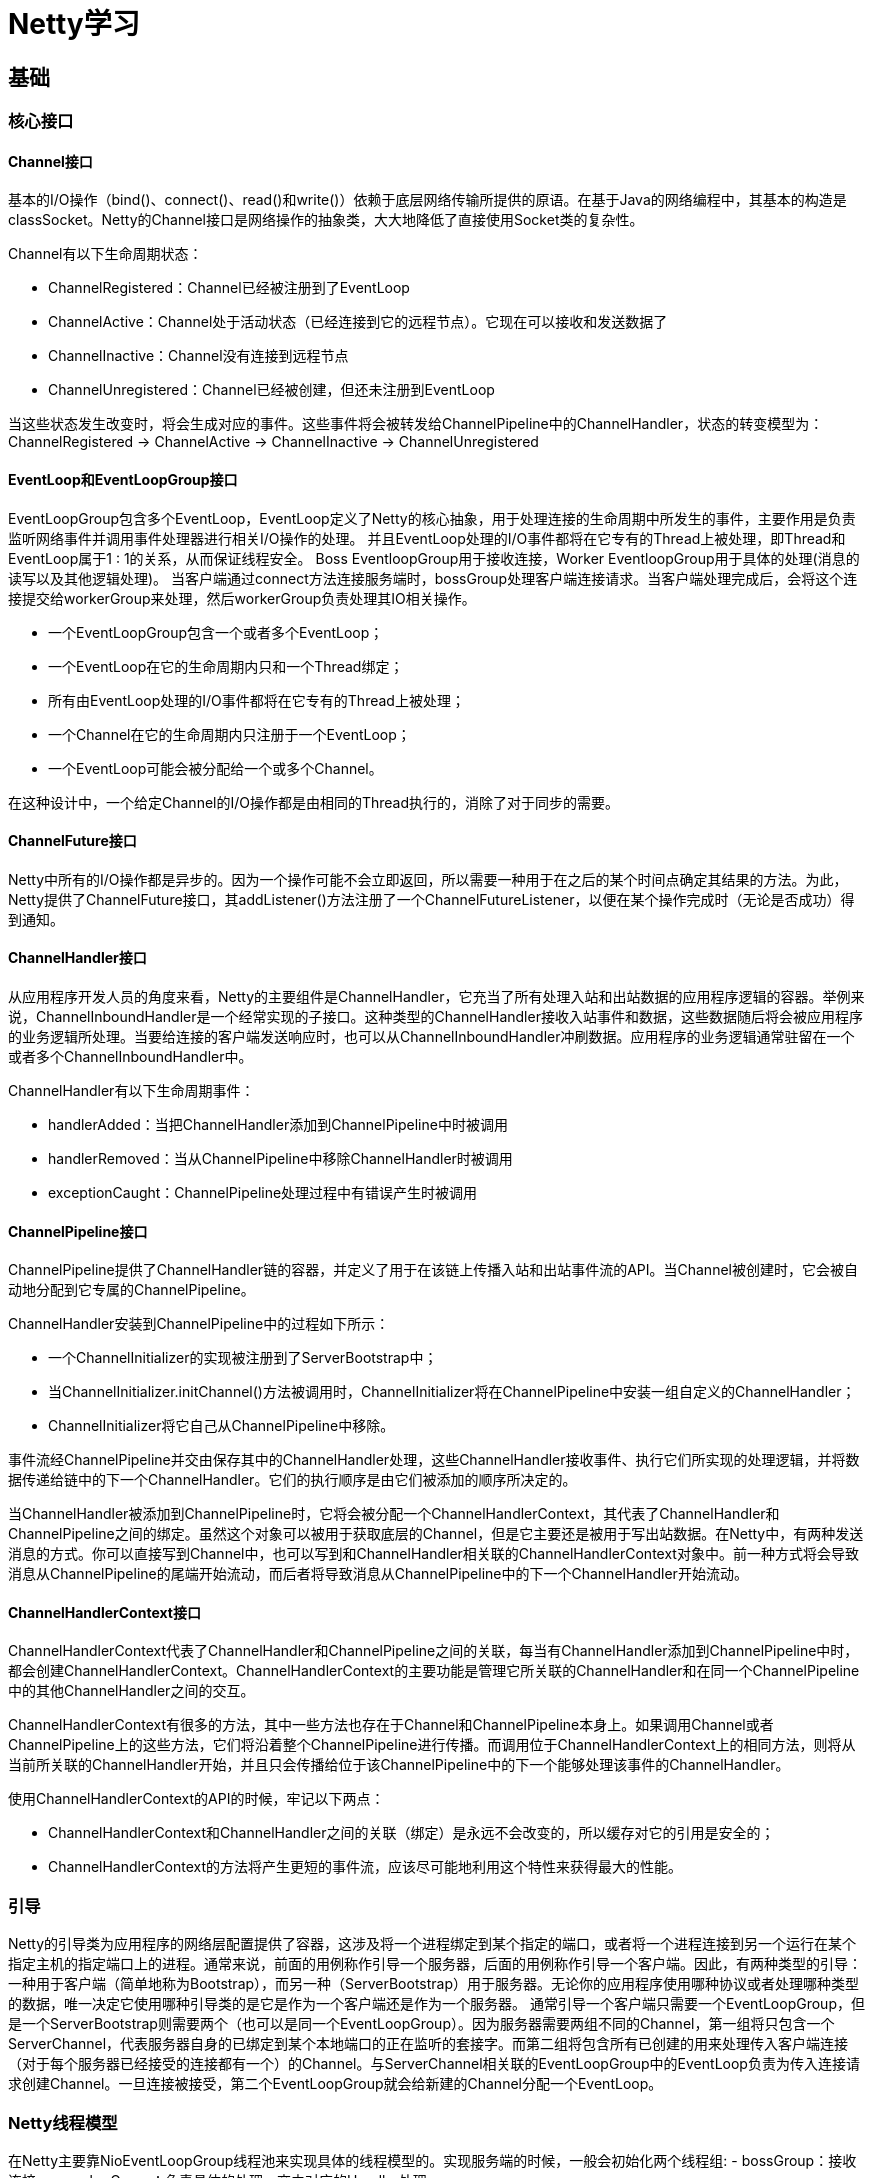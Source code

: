 = Netty学习

== 基础
=== 核心接口
==== Channel接口
基本的I/O操作（bind()、connect()、read()和write()）依赖于底层网络传输所提供的原语。在基于Java的网络编程中，其基本的构造是classSocket。Netty的Channel接口是网络操作的抽象类，大大地降低了直接使用Socket类的复杂性。

Channel有以下生命周期状态：

- ChannelRegistered：Channel已经被注册到了EventLoop
- ChannelActive：Channel处于活动状态（已经连接到它的远程节点）。它现在可以接收和发送数据了
- ChannelInactive：Channel没有连接到远程节点
- ChannelUnregistered：Channel已经被创建，但还未注册到EventLoop

当这些状态发生改变时，将会生成对应的事件。这些事件将会被转发给ChannelPipeline中的ChannelHandler，状态的转变模型为：ChannelRegistered -> ChannelActive -> ChannelInactive -> ChannelUnregistered

==== EventLoop和EventLoopGroup接口
EventLoopGroup包含多个EventLoop，EventLoop定义了Netty的核心抽象，用于处理连接的生命周期中所发生的事件，主要作用是负责监听网络事件并调用事件处理器进行相关I/O操作的处理。
并且EventLoop处理的I/O事件都将在它专有的Thread上被处理，即Thread和EventLoop属于1 : 1的关系，从而保证线程安全。
Boss EventloopGroup用于接收连接，Worker EventloopGroup用于具体的处理(消息的读写以及其他逻辑处理)。
当客户端通过connect方法连接服务端时，bossGroup处理客户端连接请求。当客户端处理完成后，会将这个连接提交给workerGroup来处理，然后workerGroup负责处理其IO相关操作。

- 一个EventLoopGroup包含一个或者多个EventLoop；
- 一个EventLoop在它的生命周期内只和一个Thread绑定；
- 所有由EventLoop处理的I/O事件都将在它专有的Thread上被处理；
- 一个Channel在它的生命周期内只注册于一个EventLoop；
- 一个EventLoop可能会被分配给一个或多个Channel。

在这种设计中，一个给定Channel的I/O操作都是由相同的Thread执行的，消除了对于同步的需要。

==== ChannelFuture接口
Netty中所有的I/O操作都是异步的。因为一个操作可能不会立即返回，所以需要一种用于在之后的某个时间点确定其结果的方法。为此，Netty提供了ChannelFuture接口，其addListener()方法注册了一个ChannelFutureListener，以便在某个操作完成时（无论是否成功）得到通知。

==== ChannelHandler接口
从应用程序开发人员的角度来看，Netty的主要组件是ChannelHandler，它充当了所有处理入站和出站数据的应用程序逻辑的容器。举例来说，ChannelInboundHandler是一个经常实现的子接口。这种类型的ChannelHandler接收入站事件和数据，这些数据随后将会被应用程序的业务逻辑所处理。当要给连接的客户端发送响应时，也可以从ChannelInboundHandler冲刷数据。应用程序的业务逻辑通常驻留在一个或者多个ChannelInboundHandler中。

ChannelHandler有以下生命周期事件：

- handlerAdded：当把ChannelHandler添加到ChannelPipeline中时被调用
- handlerRemoved：当从ChannelPipeline中移除ChannelHandler时被调用
- exceptionCaught：ChannelPipeline处理过程中有错误产生时被调用

==== ChannelPipeline接口
ChannelPipeline提供了ChannelHandler链的容器，并定义了用于在该链上传播入站和出站事件流的API。当Channel被创建时，它会被自动地分配到它专属的ChannelPipeline。

ChannelHandler安装到ChannelPipeline中的过程如下所示：

- 一个ChannelInitializer的实现被注册到了ServerBootstrap中；
- 当ChannelInitializer.initChannel()方法被调用时，ChannelInitializer将在ChannelPipeline中安装一组自定义的ChannelHandler；
- ChannelInitializer将它自己从ChannelPipeline中移除。

事件流经ChannelPipeline并交由保存其中的ChannelHandler处理，这些ChannelHandler接收事件、执行它们所实现的处理逻辑，并将数据传递给链中的下一个ChannelHandler。它们的执行顺序是由它们被添加的顺序所决定的。

当ChannelHandler被添加到ChannelPipeline时，它将会被分配一个ChannelHandlerContext，其代表了ChannelHandler和ChannelPipeline之间的绑定。虽然这个对象可以被用于获取底层的Channel，但是它主要还是被用于写出站数据。在Netty中，有两种发送消息的方式。你可以直接写到Channel中，也可以写到和ChannelHandler相关联的ChannelHandlerContext对象中。前一种方式将会导致消息从ChannelPipeline的尾端开始流动，而后者将导致消息从ChannelPipeline中的下一个ChannelHandler开始流动。

==== ChannelHandlerContext接口
ChannelHandlerContext代表了ChannelHandler和ChannelPipeline之间的关联，每当有ChannelHandler添加到ChannelPipeline中时，都会创建ChannelHandlerContext。ChannelHandlerContext的主要功能是管理它所关联的ChannelHandler和在同一个ChannelPipeline中的其他ChannelHandler之间的交互。

ChannelHandlerContext有很多的方法，其中一些方法也存在于Channel和ChannelPipeline本身上。如果调用Channel或者ChannelPipeline上的这些方法，它们将沿着整个ChannelPipeline进行传播。而调用位于ChannelHandlerContext上的相同方法，则将从当前所关联的ChannelHandler开始，并且只会传播给位于该ChannelPipeline中的下一个能够处理该事件的ChannelHandler。

使用ChannelHandlerContext的API的时候，牢记以下两点：

- ChannelHandlerContext和ChannelHandler之间的关联（绑定）是永远不会改变的，所以缓存对它的引用是安全的；
- ChannelHandlerContext的方法将产生更短的事件流，应该尽可能地利用这个特性来获得最大的性能。

=== 引导
Netty的引导类为应用程序的网络层配置提供了容器，这涉及将一个进程绑定到某个指定的端口，或者将一个进程连接到另一个运行在某个指定主机的指定端口上的进程。通常来说，前面的用例称作引导一个服务器，后面的用例称作引导一个客户端。因此，有两种类型的引导：一种用于客户端（简单地称为Bootstrap），而另一种（ServerBootstrap）用于服务器。无论你的应用程序使用哪种协议或者处理哪种类型的数据，唯一决定它使用哪种引导类的是它是作为一个客户端还是作为一个服务器。
通常引导一个客户端只需要一个EventLoopGroup，但是一个ServerBootstrap则需要两个（也可以是同一个EventLoopGroup）。因为服务器需要两组不同的Channel，第一组将只包含一个ServerChannel，代表服务器自身的已绑定到某个本地端口的正在监听的套接字。而第二组将包含所有已创建的用来处理传入客户端连接（对于每个服务器已经接受的连接都有一个）的Channel。与ServerChannel相关联的EventLoopGroup中的EventLoop负责为传入连接请求创建Channel。一旦连接被接受，第二个EventLoopGroup就会给新建的Channel分配一个EventLoop。

### Netty线程模型
在Netty主要靠NioEventLoopGroup线程池来实现具体的线程模型的。实现服务端的时候，一般会初始化两个线程组:
- bossGroup：接收连接。
- workerGroup：负责具体的处理，交由对应的Handler处理。

单线程模型：一个线程需要执行处理所有的accept、read、decode、process、encode、send事件。 对于高负载、高并发，并且对性能要求比较高的场景不适用。

多线程模型：一个Acceptor线程只负责监听客户端的连接，一个NIO线程池负责具体处理accept、read、decode、process、encode、send事件。满足绝大部分应用场景，并发连接量不大的时候没啥问题，但是遇到并发连接大的时候就可能会出现问题，成为性能瓶颈。

主从多线程模型：从一个主线程NIO线程池中选择一个线程作为Acceptor线程，绑定监听端口，接收客户端连接的连接，其他线程负责后续的接入认证等工作。连接建立完成后，Sub NIO线程池负责具体处理I/O读写。如果多线程模型无法满足需求的时候，可以考虑使用主从多线程模型 。

=== ByteBuf
JavaNIO提供了ByteBuffer作为字节容器，但是这个类使用起来过于复杂，而且也有些繁琐。Netty的ByteBuffer替代品是ByteBuf，为网络应用程序的开发者提供了更好的API。

下面是一些ByteBufAPI的优点：

- 它可以被用户自定义的缓冲区类型扩展；
- 通过内置的复合缓冲区类型实现了透明的零拷贝；
- 容量可以按需增长（类似于JDK的StringBuilder）；
- 在读和写这两种模式之间切换不需要调用ByteBuffer的flip()方法；
- 读和写使用了不同的索引；
- 支持方法的链式调用；
- 支持引用计数；
- 支持池化。

ByteBuf的工作方式是，ByteBuf维护了两个不同的索引，readerIndex和writerIndex：一个用于读取，一个用于写入。当从ByteBuf读取时，readerIndex将会被递增已经被读取的字节数。同样地，写入ByteBuf时，writerIndex也会被递增。readerIndex和writerIndex的起始位置都是0。名称以read或者write开头的ByteBuf方法将会推进其对应的索引，而名称以set或者get开头的操作则不会。

如果readerIndex和writerIndex相等，试图读取时将会触发一个IndexOutOfBoundsException。可以指定ByteBuf的最大容量，试图移动写索引超过这个值将会触发一个异常。

ByteBuf的有以下几种使用模式：

- 堆缓冲区：顾名思义，字节数据被保存在JVM堆中，这种模式被称为支撑数组（backingarray），它能在没有使用池化的情况下提供快速的分配和释放：
[java]
----
public static void heapBuffer() {
    ByteBuf heapBuf = BYTE_BUF_FROM_SOMEWHERE; //get reference form somewhere
    // 检查ByteBuf是否有一个支撑数组
    if (heapBuf.hasArray()) {
        // 只有存在支撑数组时才能获取对该数组的引用，否则会抛出异常
        byte[] array = heapBuf.array();
        // 计算第一个字节的偏移量
        int offset = heapBuf.arrayOffset() + heapBuf.readerIndex();
        // 获得可读字节数
        int length = heapBuf.readableBytes();
        // 使用数组、偏移量和长度作为参数调用你的方法
        handleArray(array, offset, length);
    }
}
----
- 直接缓冲区：数据被保存在JVM堆之外，使用直接缓冲区能够避免在每次调用本地I/O操作之前（或者之后）将缓冲区的内容复制到一个中间缓冲区（或者从中间缓冲区把内容复制到缓冲区）。直接缓冲区的主要缺点是，相对于基于堆的缓冲区，它们的分配和释放都较为昂贵。如果正在处理遗留代码，也可能会遇到另外一个缺点：因为数据不是在堆上，所以不得不进行一次复制，如：
[java]
----
public static void directBuffer() {
    ByteBuf directBuf = BYTE_BUF_FROM_SOMEWHERE; //get reference form somewhere
    // 检查ByteBuf是否由数组支撑。如果不是，则这是一个直接缓冲区
    if (!directBuf.hasArray()) {
        // 获取可读字节数
        int length = directBuf.readableBytes();
        // 分配一个新的数组来保存具有该长度的字节数据
        byte[] array = new byte[length];
        // 将字节复制到该数组
        directBuf.getBytes(directBuf.readerIndex(), array);
        // 使用数组、偏移量和长度作为参数调用你的方法
        handleArray(array, 0, length);
    }
}
----
- 复合缓冲区：为多个ByteBuf提供一个聚合视图，可以根据需要添加或者删除ByteBuf实例。Netty通过一个ByteBuf子类CompositeByteBuf实现了这个模式，它提供了一个将多个缓冲区表示为单个合并缓冲区的虚拟表示。

CompositeByteBuf中的ByteBuf实例可能同时包含直接内存分配和非直接内存分配。如果其中只有一个实例，那么对CompositeByteBuf上的hasArray()方法的调用将返回该组件上的hasArray()方法的值；否则它将返回false。